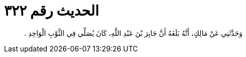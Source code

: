 
= الحديث رقم ٣٢٢

[quote.hadith]
وَحَدَّثَنِي عَنْ مَالِكٍ، أَنَّهُ بَلَغَهُ أَنَّ جَابِرَ بْنَ عَبْدِ اللَّهِ، كَانَ يُصَلِّي فِي الثَّوْبِ الْوَاحِدِ ‏.‏